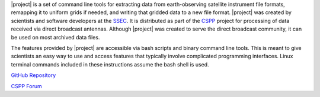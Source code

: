 |project| is a set of command line tools for extracting data from
earth-observing satellite instrument file formats, remapping it to uniform
grids if needed, and writing that gridded data to a new file format.
|project| was created by scientists and software developers at the
`SSEC <http://www.ssec.wisc.edu>`_. It is distributed as part of the
`CSPP <http://cimss.ssec.wisc.edu/cspp/>`_  project for
processing of data received via direct broadcast antennas. Although
|project| was created to serve the direct
broadcast community, it can be used on most archived data files.

The features provided by |project| are accessible via bash scripts and binary
command line tools. This is meant to give scientists an easy way to use and
access features that typically involve complicated programming interfaces.
Linux terminal commands included in these instructions assume the bash shell
is used.

.. ifconfig:: not is_geo2grid

    .. note::

        A collaboration between the Polar2Grid and PyTroll team will change a
        majority of the low-level code in future versions of Polar2Grid.
        However, the bash scripts will still be available to provide the same
        functionality with which users are familiar. Polar2Grid terminology
        such as "frontend" and "backend" is now used interchangeably with the
        SatPy terminology "reader" and "writer".

.. only:: not html

    `Documentation Website <http://www.ssec.wisc.edu/software/polar2grid/>`_

`GitHub Repository <https://github.com/ssec/polar2grid>`_

.. ifconfig:: is_geo2grid

    `Contact Us <http://cimss.ssec.wisc.edu/contact-form/index.php?name=CSPP%20Geo%20Questions>`__

.. ifconfig:: not is_geo2grid

    `Contact Us <http://cimss.ssec.wisc.edu/contact-form/index.php?name=CSPP%20Questions>`__

`CSPP Forum <https://forums.ssec.wisc.edu/>`_